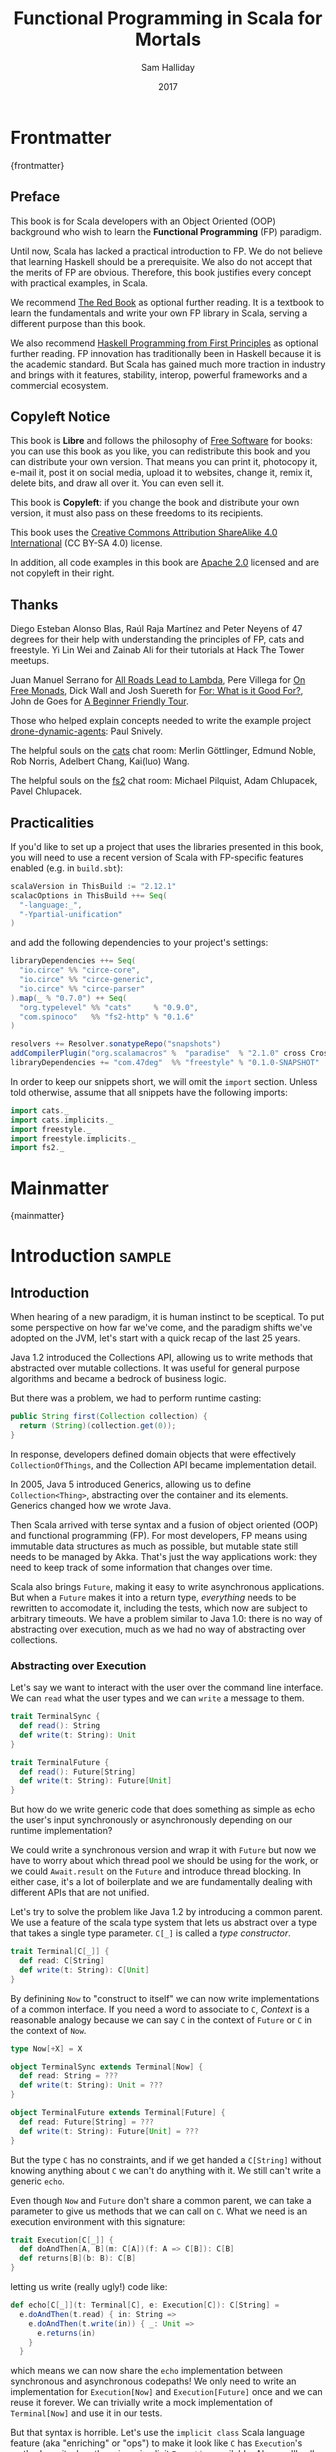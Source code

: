 #+TITLE: Functional Programming in Scala for Mortals
#+AUTHOR: Sam Halliday
#+DATE: 2017

# https://lakshminp.com/publishing-book-using-org-mode
#+TAGS: ME OTHER
#+TODO: TODO | RESEARCH | NOTES | CHART | DIAGRAM | DRAWING | CODE | VIDEO
#+OPTIONS: toc:nil

* Frontmatter
:PROPERTIES:
:EXPORT_FILE_NAME: frontmatter.md
:END:
{frontmatter}

** Preface

This book is for Scala developers with an Object Oriented (OOP)
background who wish to learn the *Functional Programming* (FP)
paradigm.

Until now, Scala has lacked a practical introduction to FP. We do not
believe that learning Haskell should be a prerequisite. We also do not
accept that the merits of FP are obvious. Therefore, this book
justifies every concept with practical examples, in Scala.

We recommend [[https://www.manning.com/books/functional-programming-in-scala][The Red Book]] as optional further reading. It is a
textbook to learn the fundamentals and write your own FP library in
Scala, serving a different purpose than this book.

We also recommend [[http://haskellbook.com/][Haskell Programming from First Principles]] as
optional further reading. FP innovation has traditionally been in
Haskell because it is the academic standard. But Scala has gained much
more traction in industry and brings with it features, stability,
interop, powerful frameworks and a commercial ecosystem.

** Copyleft Notice

This book is *Libre* and follows the philosophy of [[https://www.gnu.org/philosophy/free-sw.en.html][Free Software]] for
books: you can use this book as you like, you can redistribute this
book and you can distribute your own version. That means you can print
it, photocopy it, e-mail it, post it on social media, upload it to
websites, change it, remix it, delete bits, and draw all over it. You
can even sell it.

This book is *Copyleft*: if you change the book and distribute your
own version, it must also pass on these freedoms to its recipients.

This book uses the [[https://creativecommons.org/licenses/by-sa/4.0/legalcode][Creative Commons Attribution ShareAlike 4.0
International]] (CC BY-SA 4.0) license.

In addition, all code examples in this book are [[https://www.apache.org/licenses/LICENSE-2.0][Apache 2.0]] licensed
and are not copyleft in their right.

** Thanks

Diego Esteban Alonso Blas, Raúl Raja Martínez and Peter Neyens of 47
degrees for their help with understanding the principles of FP, cats
and freestyle. Yi Lin Wei and Zainab Ali for their tutorials at Hack
The Tower meetups.

Juan Manuel Serrano for [[https://skillsmatter.com/skillscasts/9904-london-scala-march-meetup#video][All Roads Lead to Lambda]], Pere Villega for [[http://perevillega.com/understanding-free-monads][On
Free Monads]], Dick Wall and Josh Suereth for [[https://www.youtube.com/watch?v=WDaw2yXAa50][For: What is it Good For?]],
John de Goes for [[http://degoes.net/articles/easy-monads][A Beginner Friendly Tour]].

Those who helped explain concepts needed to write the example project
[[https://github.com/fommil/drone-dynamic-agents/issues?q=is%3Aissue+is%3Aopen+label%3A%22needs+guru%22][drone-dynamic-agents]]: Paul Snively.

The helpful souls on the [[https://gitter.im/typelevel/cats][cats]] chat room: Merlin Göttlinger, Edmund
Noble, Rob Norris, Adelbert Chang, Kai(luo) Wang.

The helpful souls on the [[https://gitter.im/functional-streams-for-scala/fs2][fs2]] chat room: Michael Pilquist, Adam
Chlupacek, Pavel Chlupacek.

** Practicalities

If you'd like to set up a project that uses the libraries presented in
this book, you will need to use a recent version of Scala with
FP-specific features enabled (e.g. in =build.sbt=):

#+BEGIN_SRC scala
scalaVersion in ThisBuild := "2.12.1"
scalacOptions in ThisBuild ++= Seq(
  "-language:_",
  "-Ypartial-unification"
)
#+END_SRC

and add the following dependencies to your project's settings:

#+BEGIN_SRC scala
libraryDependencies ++= Seq(
  "io.circe" %% "circe-core",
  "io.circe" %% "circe-generic",
  "io.circe" %% "circe-parser"
).map(_ % "0.7.0") ++ Seq(
  "org.typelevel" %% "cats"     % "0.9.0",
  "com.spinoco"   %% "fs2-http" % "0.1.6"
)

resolvers += Resolver.sonatypeRepo("snapshots")
addCompilerPlugin("org.scalamacros" %  "paradise"  % "2.1.0" cross CrossVersion.full)
libraryDependencies += "com.47deg"  %% "freestyle" % "0.1.0-SNAPSHOT"
#+END_SRC

In order to keep our snippets short, we will omit the =import=
section. Unless told otherwise, assume that all snippets have the
following imports:

#+BEGIN_SRC scala
import cats._
import cats.implicits._
import freestyle._
import freestyle.implicits._
import fs2._
#+END_SRC

* Mainmatter
:PROPERTIES:
:EXPORT_FILE_NAME: mainmatter.md
:END:
{mainmatter}

* Introduction                                                       :sample:
  :PROPERTIES:
  :EXPORT_FILE_NAME: introduction.md
  :END:
** Introduction

When hearing of a new paradigm, it is human instinct to be sceptical.
To put some perspective on how far we've come, and the paradigm shifts
we've adopted on the JVM, let's start with a quick recap of the last
25 years.

Java 1.2 introduced the Collections API, allowing us to write methods
that abstracted over mutable collections. It was useful for general
purpose algorithms and became a bedrock of business logic.

But there was a problem, we had to perform runtime casting:

#+BEGIN_SRC java
public String first(Collection collection) {
  return (String)(collection.get(0));
}
#+END_SRC

In response, developers defined domain objects that were effectively
=CollectionOfThings=, and the Collection API became implementation
detail.

In 2005, Java 5 introduced Generics, allowing us to define
=Collection<Thing>=, abstracting over the container and its elements.
Generics changed how we wrote Java.

Then Scala arrived with terse syntax and a fusion of object oriented
(OOP) and functional programming (FP). For most developers, FP means
using immutable data structures as much as possible, but mutable state
still needs to be managed by Akka. That's just the way applications
work: they need to keep track of some information that changes over
time.

Scala also brings =Future=, making it easy to write asynchronous
applications. But when a =Future= makes it into a return type,
/everything/ needs to be rewritten to accomodate it, including the
tests, which now are subject to arbitrary timeouts. We have a problem
similar to Java 1.0: there is no way of abstracting over execution,
much as we had no way of abstracting over collections.

*** Abstracting over Execution

Let's say we want to interact with the user over the command line
interface. We can =read= what the user types and we can =write= a
message to them.

#+BEGIN_SRC scala
trait TerminalSync {
  def read(): String
  def write(t: String): Unit
}

trait TerminalFuture {
  def read(): Future[String]
  def write(t: String): Future[Unit]
}
#+END_SRC

But how do we write generic code that does something as simple as echo
the user's input synchronously or asynchronously depending on our
runtime implementation?

We could write a synchronous version and wrap it with =Future= but now
we have to worry about which thread pool we should be using for the
work, or we could =Await.result= on the =Future= and introduce thread
blocking. In either case, it's a lot of boilerplate and we are
fundamentally dealing with different APIs that are not unified.

Let's try to solve the problem like Java 1.2 by introducing a common
parent. We use a feature of the scala type system that lets us
abstract over a type that takes a single type parameter. =C[_]= is
called a /type constructor/.

#+BEGIN_SRC scala
trait Terminal[C[_]] {
  def read: C[String]
  def write(t: String): C[Unit]
}
#+END_SRC

By definining =Now= to "construct to itself" we can now write
implementations of a common interface. If you need a word to associate
to =C=, /Context/ is a reasonable analogy because we can say =C= in
the context of =Future= or =C= in the context of =Now=.

#+BEGIN_SRC scala
type Now[+X] = X

object TerminalSync extends Terminal[Now] {
  def read: String = ???
  def write(t: String): Unit = ???
}

object TerminalFuture extends Terminal[Future] {
  def read: Future[String] = ???
  def write(t: String): Future[Unit] = ???
}
#+END_SRC

But the type =C= has no constraints, and if we get handed a
=C[String]= without knowing anything about =C= we can't do anything
with it. We still can't write a generic =echo=.

Even though =Now= and =Future= don't share a common parent, we can take
a parameter to give us methods that we can call on =C=. What we need
is an execution environment with this signature:

#+BEGIN_SRC scala
trait Execution[C[_]] {
  def doAndThen[A, B](m: C[A])(f: A => C[B]): C[B]
  def returns[B](b: B): C[B]
}
#+END_SRC

letting us write (really ugly!) code like:

#+BEGIN_SRC scala
def echo[C[_]](t: Terminal[C], e: Execution[C]): C[String] =
  e.doAndThen(t.read) { in: String =>
    e.doAndThen(t.write(in)) { _: Unit =>
      e.returns(in)
    }
  }
#+END_SRC

which means we can now share the =echo= implementation between
synchronous and asynchronous codepaths! We only need to write an
implementation for =Execution[Now]= and =Execution[Future]= once and
we can reuse it forever. We can trivially write a mock implementation
of =Terminal[Now]= and use it in our tests.

But that syntax is horrible. Let's use the =implicit class= Scala
language feature (aka "enriching" or "ops") to make it look like =C=
has =Execution='s methods on it when there is an implicit =Execution=
available. Also, we'll call these methods =flatMap= and =map= for
reasons that will become clearer in a moment:

#+BEGIN_SRC scala
object Execution {
  implicit class Ops[A, C[_]](m: C[A])(implicit e: Execution[C]) {
    def flatMap[B](f: A => C[B]): C[B] = e.doAndThen(m)(f)
    def map[B](f: A => B): C[B] = e.doAndThen(m)(f andThen e.returns)
  }
}
#+END_SRC

cleaning up =echo= a little bit

#+BEGIN_SRC scala
def echo[C[_]](implicit t: Terminal[C], e: Execution[C]): C[String] =
  t.read.flatMap { in: String =>
    t.write(in).map { _: Unit =>
      in
    }
  }
#+END_SRC

we can now reveal why we used =flatMap= as the method name: it lets us
use the /for comprehension/ Scala language feature, which is just
syntax sugar to re-write nested calls to =flatMap= and =map=.

#+BEGIN_SRC scala
def echo[C[_]](implicit t: Terminal[C], e: Execution[C]): C[String] =
  for {
    in <- t.read
     _ <- t.write(in)
  } yield in
#+END_SRC

Now we admit that our =Execution= looks an awfully lot like a trait in
cats called =Monad=, which has more or less the same type signature.
We say that =C= is /monadic/ when there is an implicit =Monad[M]=
available. And our =Now= is more commonly known as =Id=.

The takeaway is: if we write methods that operate on monadic types,
then we can write procedural code that abstracts over its execution
context. Here, we've shown an abstraction over synchronous and
asynchronous execution but it can also be for the purpose of more
rigorous error handling (where =C[_]= is =Either[Error, _]=) or
recording / auditing of the session.

*** Pure Functional Programming

A pure FP language does not allow side effects: mutating state or
interacting with the world. But in Scala, we do this all the time. A
call to =println= will perform I/O (which is really hard to assert in
a test) and a call to =asString= on a =Http= instance will speak to a
web server. It's fair to say that typical Scala is *not* FP.

But something beautiful happened when we wrote our implementation of
=echo= --- it has no side-effects. Anything that interacts with the
world or mutates state is in the =Terminal= implementation. We are
free to implement =Terminal= without any interactions with a real
console, exactly what we want to do in our tests.

If we write our business logic using FP, we not only get to abstract
over the execution environment, but we also get to dramatically
improve the repeatability - and performance - of our tests.

Of course we cannot write an application devoid of interaction with
the world. In FP we push the code that deals with side effects to the
edges. That kind of code looks much like what you've been writing to
date, and can use battle tested libraries like NIO, Akka and Play.

This book expands on the style introduced in this chapter. Instead of
inventing any more primitives, we're going to use the traits and
classes defined in the /cats/ and /fs2/ libraries to implement pure FP
streaming applications. We'll also use the /freestyle/ and
/simulacrum/ developer tooling to eliminate boilerplate, allowing you
to focus on writing pure business logic.

* Main Text
  :PROPERTIES:
  :EXPORT_FILE_NAME: main-text.md
  :END:
** TODO =for=

We're going to be using these a lot. Need to be comfortable with it.

Include a lot of stuff from "For: what is it good for?"

** TODO Implicits

Perhaps need a refresher on how implicits work.

** TODO Example

Just the high level concepts. Ask the reader to suspend their belief
of =@free= and we'll explain what it's doing later, plus the algebraic
mixing.

And an =Id= based test to show that we can really write business logic
tests without a real implementation.

An architect's dream: you can focus on algebras, business logic and
functional requirements, and delegate the implementations to your
teams.

** TODO Pure business logic

(the cross-over from previous section is not yet clear)

We can define things that are like Java =interface=s, but with the
container and its implementation abstracted away, called an Algebra.

We can write all our business logic solely by combining these
algebras. If you ever want to call some code that can throw an
exception or speaks to the outside world, wrap it in an algebra so it
can be abstracted.

Everything can now be mocked, and we can write tests just of the
business logic.

Include some thoughts from [[http://degoes.net/articles/easy-monads][Beginner Friendly Tour]]

** RESEARCH Parallel work

Generating the initial state and https://github.com/fommil/drone-dynamic-agents/issues/6

Might require a moment to explain =FreeApplicative= (I'd rather not get into details yet).

** TODO Reality Check

- solved initial abstraction problem
- clean way to write logic and divide labour
- easier to write maintainable and testable code

Three steps forward but one step back: performance.

High level overview of what =@free= and =@module= is doing, and the
concept of trampolining. For a detailed explanation of free style and
the cats free monad implementation, see the appendix.

*** RESEARCH perf numbers
** TODO Typeclasses

look into the oauth / google / drone algebras as examples.

how cats uses typeclasses, e.g. to provide the =flatMap= on the free
monad and =|+|= on applicatives.

Discourage hierarchies except for ADTs

** TODO Cats
*** RESEARCH typeclasses

Foldable being imminently more interesting than the others.

Traversable will need to be discussed, seems to come up a lot.

*** RESEARCH data types

Not really sure what to say here.

** TODO Spotting patterns, refactoring

Note that some of our algebras are actually common things and can be
rewritten: reader / writer / state / error / indexed monad. It's ok
that this is a step you can do later.

These are called Effects.

** CODE FS2 Streams

The basics, and covering the Effect, which can be our free monad.

Why streams are so awesome. I'd like a simple example here of reading
from a huge data source, doing parallel work and then writing out in
order to a (slower) device to demonstrate backpressure and constant
memory overhead. Maybe compare this vs hand rolled and akka streams
for a perf test?

Rewrite our business logic to be streaming, convert our GET api into a
=Stream= by polling.

** RESEARCH Monad Transformers

Maybe too early? Let's say put it here if we need it for the
interpreters, otherwise after Optics.

** TODO interpreters

Show that although interpreters can be as messy as you like, you can
continue to write them as a pure core with side effects pushed to the
outside.

** TODO type refinement

instead of needing those =error= calls in the first place, just don't
allow them to happen at your layer if you can get away with it.

Protect yourself from mistyping

** RESEARCH Optics

not sure what the relevance to this project would be yet.

* Backmatter
:PROPERTIES:
:EXPORT_FILE_NAME: backmatter.md
:END:
{backmatter}
** TODO Free Implementation

detailed explanation about what =@free= / =@module= is generating and
how that feeds into the cats =Free= implementation.
** RESEARCH Tagless Final
